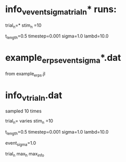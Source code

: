 
* info_v_event_sigma_trial_n* runs:

trial_n=*
stim_n =10

t_length=0.5
timestep=0.001
sigma=1.0
lambd=10.0


* example_erps_event_sigma*.dat

from example_erps.jl

* info_v_trial_n.dat

sampled 10 times

trial_n= varies
stim_n =10

t_length=0.5
timestep=0.001
sigma=1.0
lambd=10.0

event_sigma=1.0

trial_n max_h max_info
